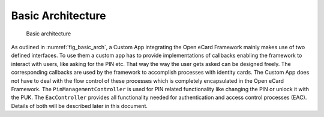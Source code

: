 Basic Architecture
==================

.. _fig_basic_arch:

.. figure:: img/basic_arch.*
	   :width: 100%

	   Basic architecture

As outlined in :numref:`fig_basic_arch`, a Custom App integrating the Open eCard Framework mainly makes use of two defined interfaces.
To use them a custom app has to provide implementations of callbacks enabling the framework to interact with users, like asking for the PIN etc.
That way the way the user gets asked can be designed freely.
The corresponding callbacks are used by the framework to accomplish processes with identity cards.
The Custom App does not have to deal with the flow control of these processes which is completely encapsulated in the Open eCard Framework.
The ``PinManagementController`` is used for PIN related functionality like changing the PIN or unlock it with the PUK.
The ``EacController`` provides all functionality needed for authentication and access control processes (EAC).
Details of both will be described later in this document.
